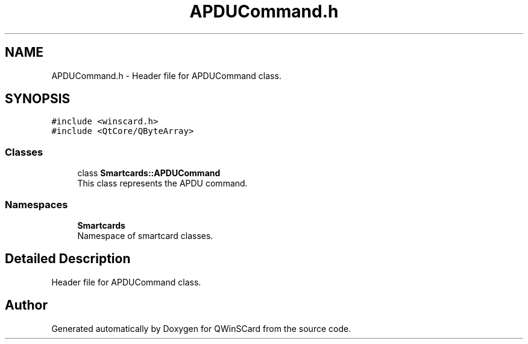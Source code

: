 .TH "APDUCommand.h" 3 "Tue Nov 22 2016" "QWinSCard" \" -*- nroff -*-
.ad l
.nh
.SH NAME
APDUCommand.h \- Header file for APDUCommand class\&.  

.SH SYNOPSIS
.br
.PP
\fC#include <winscard\&.h>\fP
.br
\fC#include <QtCore/QByteArray>\fP
.br

.SS "Classes"

.in +1c
.ti -1c
.RI "class \fBSmartcards::APDUCommand\fP"
.br
.RI "This class represents the APDU command\&. "
.in -1c
.SS "Namespaces"

.in +1c
.ti -1c
.RI " \fBSmartcards\fP"
.br
.RI "Namespace of smartcard classes\&. "
.in -1c
.SH "Detailed Description"
.PP 
Header file for APDUCommand class\&. 


.SH "Author"
.PP 
Generated automatically by Doxygen for QWinSCard from the source code\&.
